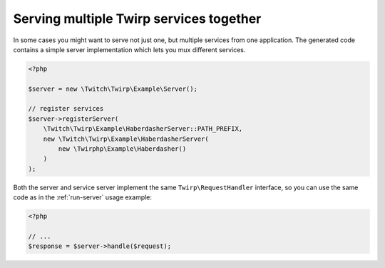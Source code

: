 Serving multiple Twirp services together
========================================

In some cases you might want to serve not just one, but multiple services from one application.
The generated code contains a simple server implementation which lets you mux different services.

.. code-block:: php

    <?php

    $server = new \Twitch\Twirp\Example\Server();

    // register services
    $server->registerServer(
        \Twitch\Twirp\Example\HaberdasherServer::PATH_PREFIX,
        new \Twitch\Twirp\Example\HaberdasherServer(
            new \Twirphp\Example\Haberdasher()
        )
    );

Both the server and service server implement the same ``Twirp\RequestHandler`` interface, so you can use the same code
as in the :ref:`run-server` usage example:

.. code-block:: php

    <?php

    // ...
    $response = $server->handle($request);
